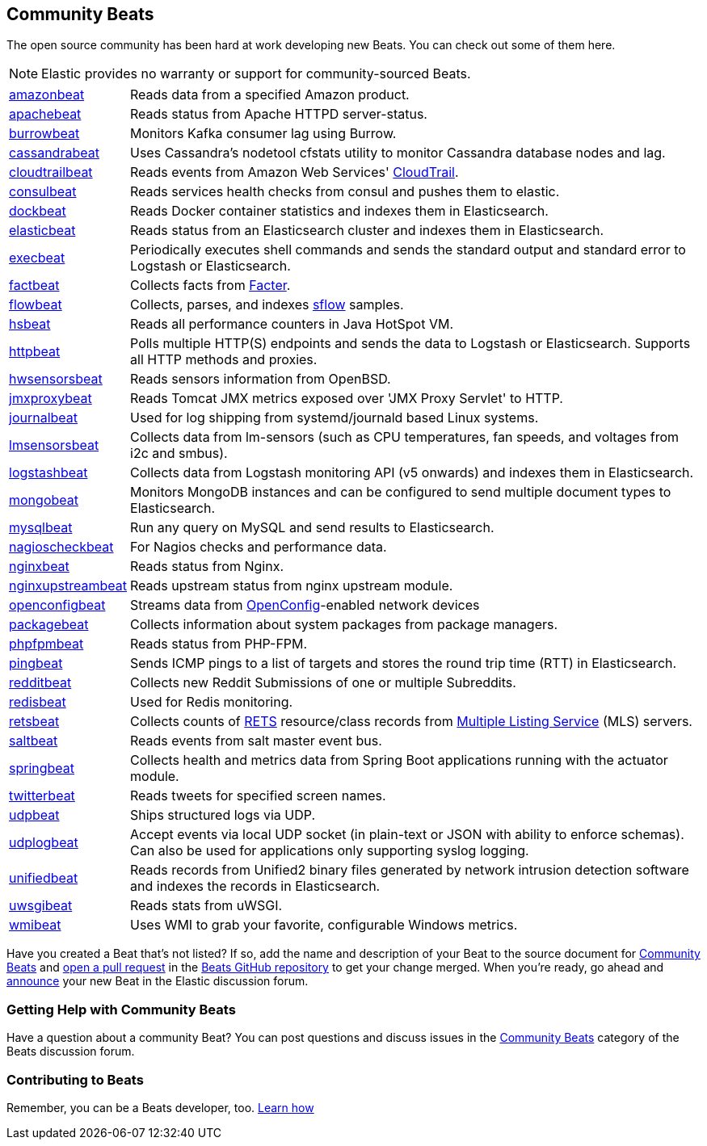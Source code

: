[[community-beats]]
== Community Beats

The open source community has been hard at work developing new Beats. You can check
out some of them here.

NOTE: Elastic provides no warranty or support for community-sourced Beats.

[horizontal]
https://github.com/awormuth/amazonbeat[amazonbeat]:: Reads data from a specified Amazon product.
https://github.com/radoondas/apachebeat[apachebeat]:: Reads status from Apache HTTPD server-status.
https://github.com/goomzee/burrowbeat[burrowbeat]:: Monitors Kafka consumer lag using Burrow.
https://github.com/goomzee/cassandrabeat[cassandrabeat]:: Uses Cassandra's nodetool cfstats utility to monitor Cassandra database nodes and lag.
https://github.com/aidan-/cloudtrailbeat[cloudtrailbeat]:: Reads events from Amazon Web Services' https://aws.amazon.com/cloudtrail/[CloudTrail].
https://github.com/Pravoru/consulbeat[consulbeat]:: Reads services health checks from consul and pushes them to elastic.
https://github.com/Ingensi/dockbeat[dockbeat]:: Reads Docker container
statistics and indexes them in Elasticsearch.
https://github.com/radoondas/elasticbeat[elasticbeat]:: Reads status from an Elasticsearch cluster and indexes them in Elasticsearch.
https://github.com/christiangalsterer/execbeat[execbeat]:: Periodically executes shell commands and sends the standard output and standard error to
Logstash or Elasticsearch.
https://github.com/jarpy/factbeat[factbeat]:: Collects facts from https://puppetlabs.com/facter[Facter].
https://github.com/FStelzer/flowbeat[flowbeat]:: Collects, parses, and indexes http://www.sflow.org/index.php[sflow] samples.
https://github.com/YaSuenag/hsbeat[hsbeat]:: Reads all performance counters in Java HotSpot VM.
https://github.com/christiangalsterer/httpbeat[httpbeat]:: Polls multiple HTTP(S) endpoints and sends the data to
Logstash or Elasticsearch. Supports all HTTP methods and proxies.
https://github.com/jasperla/hwsensorsbeat[hwsensorsbeat]:: Reads sensors information from OpenBSD.
https://github.com/radoondas/jmxproxybeat[jmxproxybeat]:: Reads Tomcat JMX metrics exposed over 'JMX Proxy Servlet' to HTTP.
https://github.com/mheese/journalbeat[journalbeat]:: Used for log shipping from systemd/journald based Linux systems.
https://github.com/eskibars/lmsensorsbeat[lmsensorsbeat]:: Collects data from lm-sensors (such as CPU temperatures, fan speeds, and voltages from i2c and smbus).
https://github.com/consulthys/logstashbeat[logstashbeat]:: Collects data from Logstash monitoring API (v5 onwards) and indexes them in Elasticsearch.
https://github.com/scottcrespo/mongobeat[mongobeat]:: Monitors MongoDB instances and can be configured to send multiple document types to Elasticsearch.
https://github.com/adibendahan/mysqlbeat[mysqlbeat]:: Run any query on MySQL and send results to Elasticsearch.
https://github.com/PhaedrusTheGreek/nagioscheckbeat[nagioscheckbeat]:: For Nagios checks and performance data.
https://github.com/mrkschan/nginxbeat[nginxbeat]:: Reads status from Nginx.
https://github.com/2Fast2BCn/nginxupstreambeat[nginxupstreambeat]:: Reads upstream status from nginx upstream module.
https://github.com/aristanetworks/openconfigbeat[openconfigbeat]:: Streams data from http://openconfig.net[OpenConfig]-enabled network devices
https://github.com/joehillen/packagebeat[packagebeat]:: Collects information about system packages from package
managers.
https://github.com/kozlice/phpfpmbeat[phpfpmbeat]:: Reads status from PHP-FPM.
https://github.com/joshuar/pingbeat[pingbeat]:: Sends ICMP pings to a list
of targets and stores the round trip time (RTT) in Elasticsearch.
https://github.com/voigt/redditbeat[redditbeat]:: Collects new Reddit Submissions of one or multiple Subreddits.
https://github.com/chrsblck/redisbeat[redisbeat]:: Used for Redis monitoring.
https://github.com/consulthys/retsbeat[retsbeat]:: Collects counts of http://www.reso.org[RETS] resource/class records from https://en.wikipedia.org/wiki/Multiple_listing_service[Multiple Listing Service] (MLS) servers.
https://github.com/martinhoefling/saltbeat[saltbeat]:: Reads events from salt master event bus.
https://github.com/consulthys/springbeat[springbeat]:: Collects health and metrics data from Spring Boot applications running with the actuator module.
https://github.com/buehler/go-elastic-twitterbeat[twitterbeat]:: Reads tweets for specified screen names.
https://github.com/gravitational/udpbeat[udpbeat]:: Ships structured logs via UDP.
https://github.com/hartfordfive/udplogbeat[udplogbeat]:: Accept events via local UDP socket (in plain-text or JSON with ability to enforce schemas).  Can also be used for applications only supporting syslog logging.
https://github.com/cleesmith/unifiedbeat[unifiedbeat]:: Reads records from Unified2 binary files generated by
network intrusion detection software and indexes the records in Elasticsearch.
https://github.com/mrkschan/uwsgibeat[uwsgibeat]:: Reads stats from uWSGI.
https://github.com/eskibars/wmibeat[wmibeat]:: Uses WMI to grab your favorite, configurable Windows metrics.


Have you created a Beat that's not listed? If so, add the name and description of your Beat to the source document for
https://github.com/elastic/beats/blob/master/libbeat/docs/communitybeats.asciidoc[Community Beats] and https://help.github.com/articles/using-pull-requests[open a pull request] in the https://github.com/elastic/beats[Beats GitHub repository] to get your change merged. When you're ready, go ahead and https://discuss.elastic.co/c/annoucements[announce] your new Beat in the Elastic
discussion forum.

[float]
[[getting-help-community-beats]]
=== Getting Help with Community Beats

Have a question about a community Beat? You can post questions and discuss issues in the
https://discuss.elastic.co/c/beats/community-beats[Community Beats] category of the Beats discussion forum.

[float]
[[contributing-beats]]
=== Contributing to Beats

Remember, you can be a Beats developer, too. <<new-beat, Learn how>>
